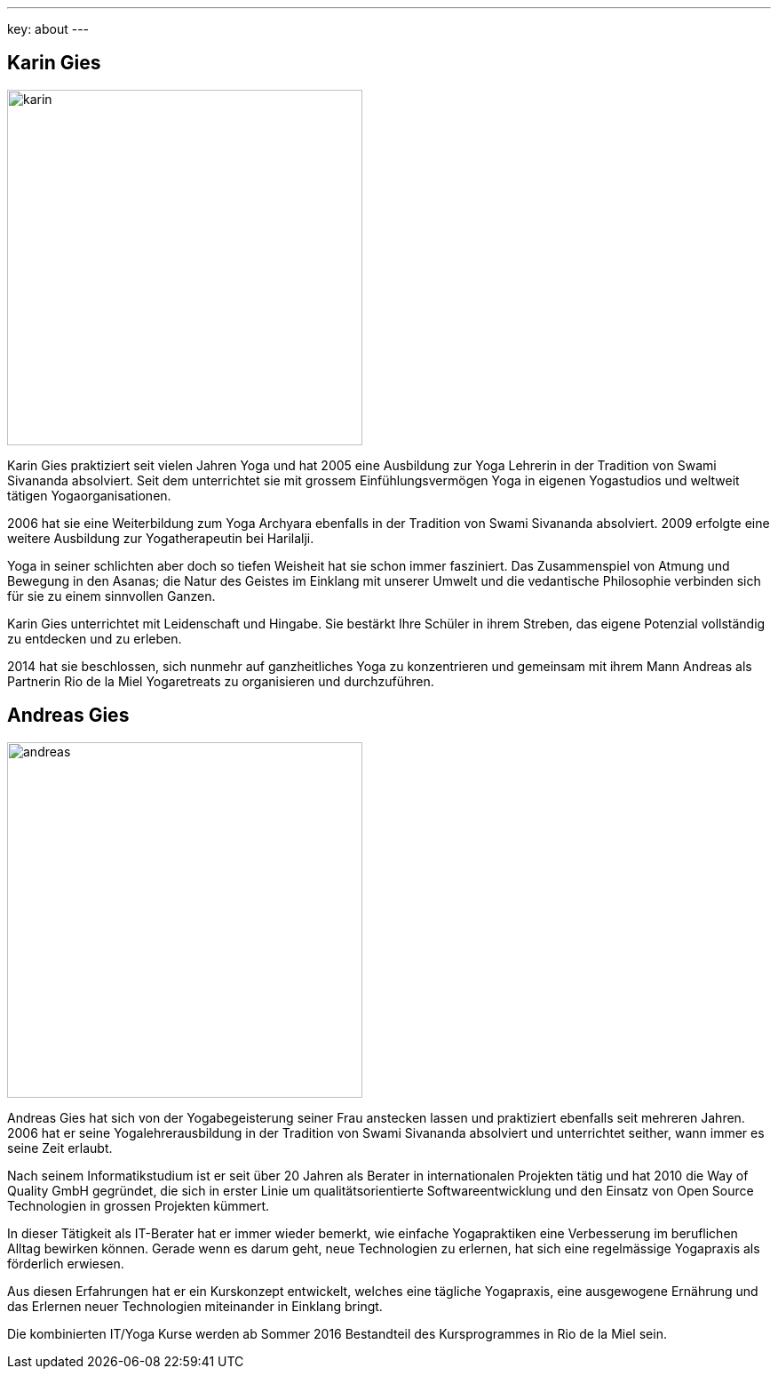 ---
key: about
---
++++
<div class="row">
++++
[role="col-md-6"]
== Karin Gies

[role="ads_left"]
image::/images/trainer/karin.jpg[height=400, align=center]

Karin Gies praktiziert seit vielen Jahren Yoga und hat 2005 eine Ausbildung zur Yoga Lehrerin in der Tradition von Swami Sivananda absolviert. Seit dem unterrichtet sie mit grossem Einfühlungsvermögen Yoga in eigenen Yogastudios und weltweit tätigen Yogaorganisationen.

2006 hat sie eine Weiterbildung zum Yoga Archyara ebenfalls in der Tradition von Swami Sivananda absolviert. 2009 erfolgte eine weitere Ausbildung zur Yogatherapeutin bei Harilalji.

Yoga in seiner schlichten aber doch so tiefen Weisheit hat sie schon immer fasziniert. Das Zusammenspiel von Atmung und Bewegung in den Asanas; die Natur des Geistes im Einklang mit unserer Umwelt und die vedantische Philosophie verbinden sich für sie zu einem sinnvollen Ganzen.

Karin Gies unterrichtet mit Leidenschaft und Hingabe. Sie bestärkt Ihre Schüler in ihrem Streben, das eigene Potenzial vollständig zu entdecken und zu erleben.

2014 hat sie beschlossen, sich nunmehr auf ganzheitliches Yoga zu konzentrieren und gemeinsam mit ihrem Mann Andreas als Partnerin Rio de la Miel Yogaretreats zu organisieren und durchzuführen.

[role="col-md-6"]
== Andreas Gies

[role="ads_left"]
image::/images/trainer/andreas.jpg[height=400, align=center]

Andreas Gies hat sich von der Yogabegeisterung seiner Frau anstecken lassen und praktiziert ebenfalls seit mehreren Jahren. 2006 hat er seine Yogalehrerausbildung in der Tradition von Swami Sivananda absolviert und unterrichtet seither, wann immer es seine Zeit erlaubt.

Nach seinem Informatikstudium ist er seit über 20 Jahren als Berater in internationalen Projekten tätig und hat 2010 die Way of Quality GmbH gegründet, die sich in erster Linie um qualitätsorientierte Softwareentwicklung und den Einsatz von Open Source Technologien in grossen Projekten kümmert.

In dieser Tätigkeit als IT-Berater hat er immer wieder bemerkt, wie einfache Yogapraktiken eine Verbesserung im beruflichen Alltag bewirken können. Gerade wenn es darum geht, neue Technologien zu erlernen, hat sich eine regelmässige Yogapraxis als förderlich erwiesen.

Aus diesen Erfahrungen hat er ein Kurskonzept entwickelt, welches eine tägliche Yogapraxis, eine ausgewogene Ernährung und das Erlernen neuer Technologien miteinander in Einklang bringt.

Die kombinierten IT/Yoga Kurse werden ab Sommer 2016 Bestandteil des Kursprogrammes in Rio de la Miel sein.
++++
</div>
++++
